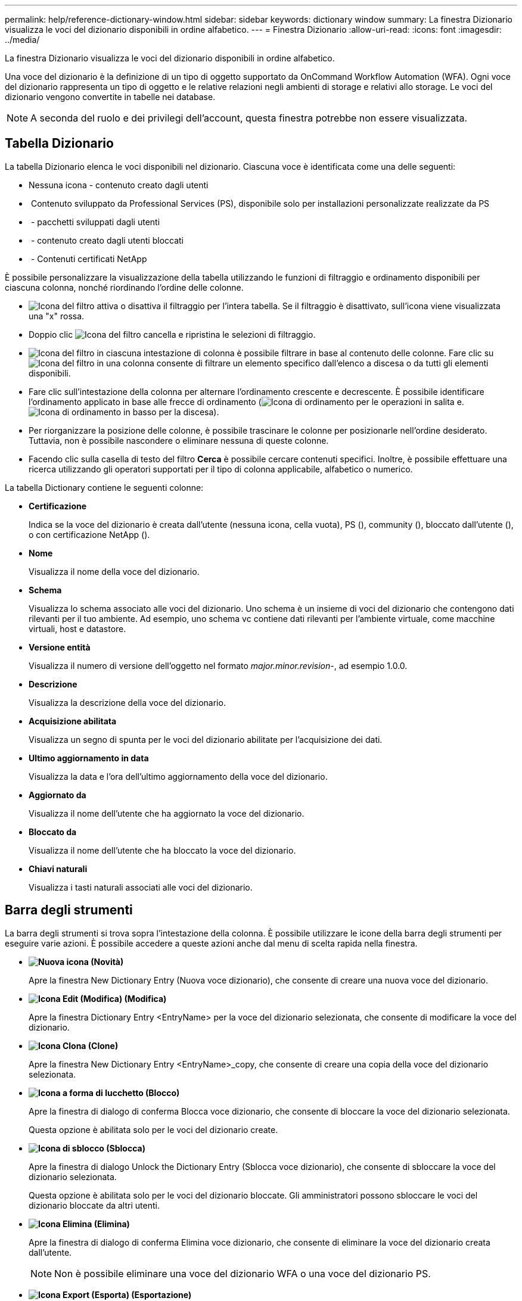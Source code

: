 ---
permalink: help/reference-dictionary-window.html 
sidebar: sidebar 
keywords: dictionary window 
summary: La finestra Dizionario visualizza le voci del dizionario disponibili in ordine alfabetico. 
---
= Finestra Dizionario
:allow-uri-read: 
:icons: font
:imagesdir: ../media/


[role="lead"]
La finestra Dizionario visualizza le voci del dizionario disponibili in ordine alfabetico.

Una voce del dizionario è la definizione di un tipo di oggetto supportato da OnCommand Workflow Automation (WFA). Ogni voce del dizionario rappresenta un tipo di oggetto e le relative relazioni negli ambienti di storage e relativi allo storage. Le voci del dizionario vengono convertite in tabelle nei database.


NOTE: A seconda del ruolo e dei privilegi dell'account, questa finestra potrebbe non essere visualizzata.



== Tabella Dizionario

La tabella Dizionario elenca le voci disponibili nel dizionario. Ciascuna voce è identificata come una delle seguenti:

* Nessuna icona - contenuto creato dagli utenti
* image:../media/ps_certified_icon_wfa.gif[""] Contenuto sviluppato da Professional Services (PS), disponibile solo per installazioni personalizzate realizzate da PS
* image:../media/community_certification.gif[""] - pacchetti sviluppati dagli utenti
* image:../media/lock_icon_wfa.gif[""] - contenuto creato dagli utenti bloccati
* image:../media/netapp_certified.gif[""] - Contenuti certificati NetApp


È possibile personalizzare la visualizzazione della tabella utilizzando le funzioni di filtraggio e ordinamento disponibili per ciascuna colonna, nonché riordinando l'ordine delle colonne.

* image:../media/filter_icon_wfa.gif["Icona del filtro"] attiva o disattiva il filtraggio per l'intera tabella. Se il filtraggio è disattivato, sull'icona viene visualizzata una "x" rossa.
* Doppio clic image:../media/filter_icon_wfa.gif["Icona del filtro"] cancella e ripristina le selezioni di filtraggio.
* image:../media/wfa_filter_icon.gif["Icona del filtro"] in ciascuna intestazione di colonna è possibile filtrare in base al contenuto delle colonne. Fare clic su image:../media/wfa_filter_icon.gif["Icona del filtro"] in una colonna consente di filtrare un elemento specifico dall'elenco a discesa o da tutti gli elementi disponibili.
* Fare clic sull'intestazione della colonna per alternare l'ordinamento crescente e decrescente. È possibile identificare l'ordinamento applicato in base alle frecce di ordinamento (image:../media/wfa_sortarrow_up_icon.gif["Icona di ordinamento"] per le operazioni in salita e. image:../media/wfa_sortarrow_down_icon.gif["Icona di ordinamento in basso"] per la discesa).
* Per riorganizzare la posizione delle colonne, è possibile trascinare le colonne per posizionarle nell'ordine desiderato. Tuttavia, non è possibile nascondere o eliminare nessuna di queste colonne.
* Facendo clic sulla casella di testo del filtro *Cerca* è possibile cercare contenuti specifici. Inoltre, è possibile effettuare una ricerca utilizzando gli operatori supportati per il tipo di colonna applicabile, alfabetico o numerico.


La tabella Dictionary contiene le seguenti colonne:

* *Certificazione*
+
Indica se la voce del dizionario è creata dall'utente (nessuna icona, cella vuota), PS (image:../media/ps_certified_icon_wfa.gif[""]), community (image:../media/community_certification.gif[""]), bloccato dall'utente (image:../media/lock_icon_wfa.gif[""]), o con certificazione NetApp (image:../media/netapp_certified.gif[""]).

* *Nome*
+
Visualizza il nome della voce del dizionario.

* *Schema*
+
Visualizza lo schema associato alle voci del dizionario. Uno schema è un insieme di voci del dizionario che contengono dati rilevanti per il tuo ambiente. Ad esempio, uno schema vc contiene dati rilevanti per l'ambiente virtuale, come macchine virtuali, host e datastore.

* *Versione entità*
+
Visualizza il numero di versione dell'oggetto nel formato _major.minor.revision_-, ad esempio 1.0.0.

* *Descrizione*
+
Visualizza la descrizione della voce del dizionario.

* *Acquisizione abilitata*
+
Visualizza un segno di spunta per le voci del dizionario abilitate per l'acquisizione dei dati.

* *Ultimo aggiornamento in data*
+
Visualizza la data e l'ora dell'ultimo aggiornamento della voce del dizionario.

* *Aggiornato da*
+
Visualizza il nome dell'utente che ha aggiornato la voce del dizionario.

* *Bloccato da*
+
Visualizza il nome dell'utente che ha bloccato la voce del dizionario.

* *Chiavi naturali*
+
Visualizza i tasti naturali associati alle voci del dizionario.





== Barra degli strumenti

La barra degli strumenti si trova sopra l'intestazione della colonna. È possibile utilizzare le icone della barra degli strumenti per eseguire varie azioni. È possibile accedere a queste azioni anche dal menu di scelta rapida nella finestra.

* *image:../media/new_wfa_icon.gif["Nuova icona"] (Novità)*
+
Apre la finestra New Dictionary Entry (Nuova voce dizionario), che consente di creare una nuova voce del dizionario.

* *image:../media/edit_wfa_icon.gif["Icona Edit (Modifica)"] (Modifica)*
+
Apre la finestra Dictionary Entry <EntryName> per la voce del dizionario selezionata, che consente di modificare la voce del dizionario.

* *image:../media/clone_wfa_icon.gif["Icona Clona"] (Clone)*
+
Apre la finestra New Dictionary Entry <EntryName>_copy, che consente di creare una copia della voce del dizionario selezionata.

* *image:../media/lock_wfa_icon.gif["Icona a forma di lucchetto"] (Blocco)*
+
Apre la finestra di dialogo di conferma Blocca voce dizionario, che consente di bloccare la voce del dizionario selezionata.

+
Questa opzione è abilitata solo per le voci del dizionario create.

* *image:../media/unlock_wfa_icon.gif["Icona di sblocco"] (Sblocca)*
+
Apre la finestra di dialogo Unlock the Dictionary Entry (Sblocca voce dizionario), che consente di sbloccare la voce del dizionario selezionata.

+
Questa opzione è abilitata solo per le voci del dizionario bloccate. Gli amministratori possono sbloccare le voci del dizionario bloccate da altri utenti.

* *image:../media/delete_wfa_icon.gif["Icona Elimina"] (Elimina)*
+
Apre la finestra di dialogo di conferma Elimina voce dizionario, che consente di eliminare la voce del dizionario creata dall'utente.

+

NOTE: Non è possibile eliminare una voce del dizionario WFA o una voce del dizionario PS.

* *image:../media/export_wfa_icon.gif["Icona Export (Esporta)"] (Esportazione)*
+
Consente di esportare la voce del dizionario creata dall'utente.

+

NOTE: Non è possibile esportare una voce del dizionario WFA o una voce del dizionario PS.

* *image:../media/enable_acquisition_wfa_icon.gif["Attiva l'icona di acquisizione"] (Attiva acquisizione)*
+
Fornisce l'opzione per abilitare l'acquisizione della cache per la voce del dizionario selezionata.

* *image:../media/disable_acquisition_wfa_icon.gif["Icona di disattivazione dell'acquisizione"] (Disattiva acquisizione)*
+
Consente di disattivare l'acquisizione della cache per la voce del dizionario selezionata.

* *image:../media/reset_scheme_wfa_icon.gif["Icona di ripristino dello schema"] (Ripristina schema)*
+
Consente di reimpostare lo schema associato alla voce del dizionario selezionata.

* *image:../media/add_to_pack.png["icona add to pack (aggiungi al pacchetto)"] (Aggiungi al pacchetto)*
+
Apre la finestra di dialogo Add to Pack Dictionary, che consente di aggiungere la voce del dizionario e le relative entità affidabili a un pacchetto, modificabile.

+

NOTE: La funzione Add to Pack (Aggiungi al pacchetto) è attivata solo per le voci del dizionario per le quali la certificazione è impostata su None (Nessuna).

* *image:../media/remove_from_pack.png["icona remove from pack (rimuovi dalla confezione)"] (Remove from Pack)*
+
Apre la finestra di dialogo Remove from Pack Dictionary (Rimuovi dal dizionario pacchetto) per la voce del dizionario selezionata, che consente di eliminare o rimuovere la voce del dizionario dal pacchetto.

+

NOTE: La funzione Remove from Pack (Rimuovi dal pacchetto) è attivata solo per le voci del dizionario per le quali la certificazione è impostata su None (Nessuna).

* *image:../media/inventory.png[""] (Inventario)*
+
Apre la finestra di dialogo inventario per la voce del dizionario selezionata, che consente di visualizzare i dati della tabella.


